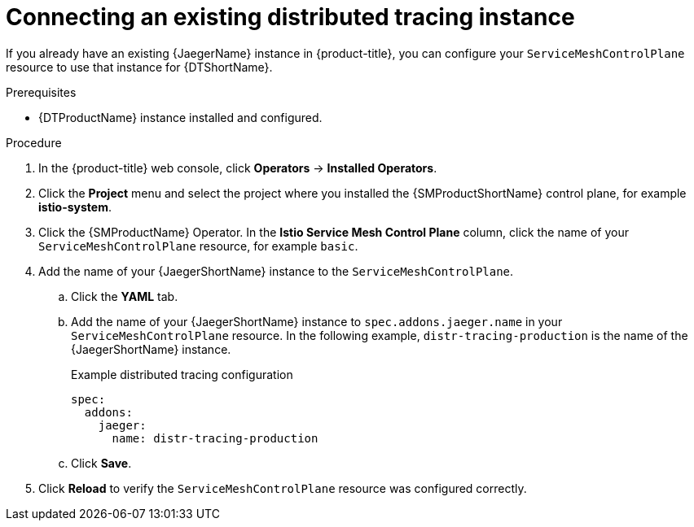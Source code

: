////
This module is included in the following assemblies:
* service_mesh/v2x/ossm-observability.adoc
////

:_content-type: PROCEDURE
[id="ossm-config-external-jaeger_{context}"]
= Connecting an existing distributed tracing instance

If you already have an existing {JaegerName} instance in {product-title}, you can configure your `ServiceMeshControlPlane` resource to use that instance for {DTShortName}.

.Prerequisites

* {DTProductName} instance installed and configured.

.Procedure

. In the {product-title} web console, click *Operators* -> *Installed Operators*.

. Click the *Project* menu and select the project where you installed the {SMProductShortName} control plane, for example *istio-system*.

. Click the {SMProductName} Operator. In the *Istio Service Mesh Control Plane* column, click the name of your `ServiceMeshControlPlane` resource, for example `basic`.

. Add the name of your {JaegerShortName} instance to the `ServiceMeshControlPlane`.
+
.. Click the *YAML* tab.
+
.. Add the name of your {JaegerShortName} instance to `spec.addons.jaeger.name` in your `ServiceMeshControlPlane` resource. In the following example, `distr-tracing-production` is the name of the {JaegerShortName} instance.
+
.Example distributed tracing configuration
[source,yaml]
----
spec:
  addons:
    jaeger:
      name: distr-tracing-production
----
+
.. Click *Save*.

. Click *Reload* to verify the `ServiceMeshControlPlane` resource was configured correctly.

